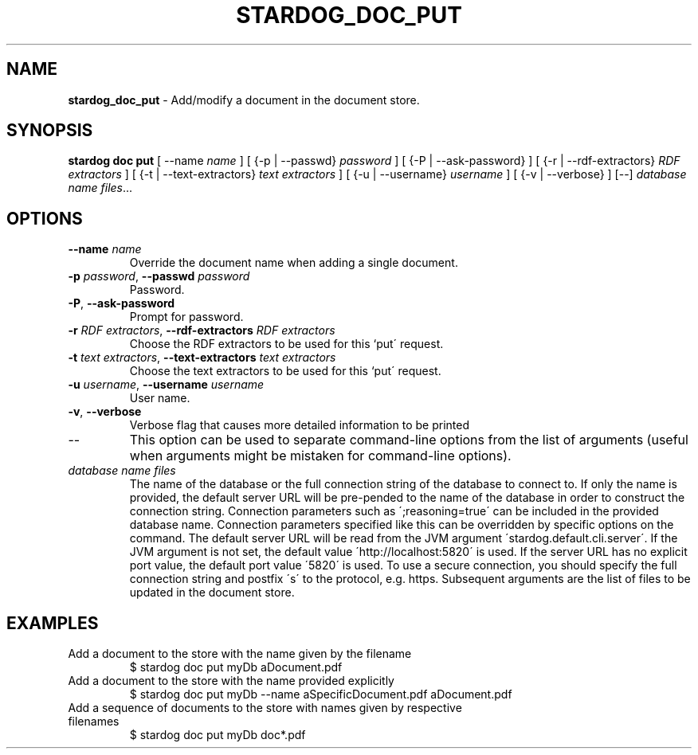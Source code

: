 .\" generated with Ronn/v0.7.3
.\" http://github.com/rtomayko/ronn/tree/0.7.3
.
.TH "STARDOG_DOC_PUT" "1" "December 2017" "Stardog Union" "stardog"
.
.SH "NAME"
\fBstardog_doc_put\fR \- Add/modify a document in the document store\.
.
.SH "SYNOPSIS"
\fBstardog\fR \fBdoc\fR \fBput\fR [ \-\-name \fIname\fR ] [ {\-p | \-\-passwd} \fIpassword\fR ] [ {\-P | \-\-ask\-password} ] [ {\-r | \-\-rdf\-extractors} \fIRDF extractors\fR ] [ {\-t | \-\-text\-extractors} \fItext extractors\fR ] [ {\-u | \-\-username} \fIusername\fR ] [ {\-v | \-\-verbose} ] [\-\-] \fIdatabase name\fR \fIfiles\fR\.\.\.
.
.SH "OPTIONS"
.
.TP
\fB\-\-name\fR \fIname\fR
Override the document name when adding a single document\.
.
.TP
\fB\-p\fR \fIpassword\fR, \fB\-\-passwd\fR \fIpassword\fR
Password\.
.
.TP
\fB\-P\fR, \fB\-\-ask\-password\fR
Prompt for password\.
.
.TP
\fB\-r\fR \fIRDF extractors\fR, \fB\-\-rdf\-extractors\fR \fIRDF extractors\fR
Choose the RDF extractors to be used for this `put\' request\.
.
.TP
\fB\-t\fR \fItext extractors\fR, \fB\-\-text\-extractors\fR \fItext extractors\fR
Choose the text extractors to be used for this `put\' request\.
.
.TP
\fB\-u\fR \fIusername\fR, \fB\-\-username\fR \fIusername\fR
User name\.
.
.TP
\fB\-v\fR, \fB\-\-verbose\fR
Verbose flag that causes more detailed information to be printed
.
.TP
\-\-
This option can be used to separate command\-line options from the list of arguments (useful when arguments might be mistaken for command\-line options)\.
.
.TP
\fIdatabase name\fR \fIfiles\fR
The name of the database or the full connection string of the database to connect to\. If only the name is provided, the default server URL will be pre\-pended to the name of the database in order to construct the connection string\. Connection parameters such as \';reasoning=true\' can be included in the provided database name\. Connection parameters specified like this can be overridden by specific options on the command\. The default server URL will be read from the JVM argument \'stardog\.default\.cli\.server\'\. If the JVM argument is not set, the default value \'http://localhost:5820\' is used\. If the server URL has no explicit port value, the default port value \'5820\' is used\. To use a secure connection, you should specify the full connection string and postfix \'s\' to the protocol, e\.g\. https\. Subsequent arguments are the list of files to be updated in the document store\.
.
.SH "EXAMPLES"
.
.TP
Add a document to the store with the name given by the filename
$ stardog doc put myDb aDocument\.pdf
.
.TP
Add a document to the store with the name provided explicitly
$ stardog doc put myDb \-\-name aSpecificDocument\.pdf aDocument\.pdf
.
.TP
Add a sequence of documents to the store with names given by respective filenames
$ stardog doc put myDb doc*\.pdf


